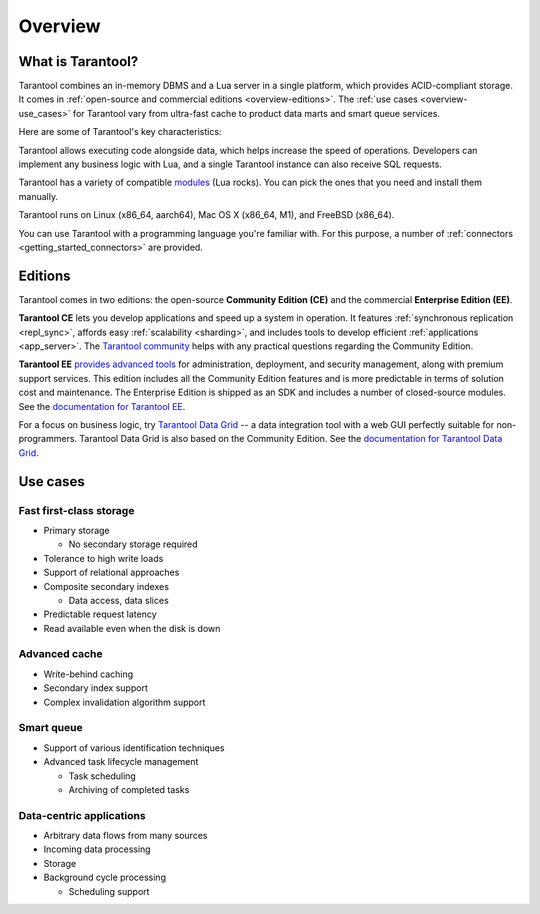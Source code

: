 Overview
========

What is Tarantool?
------------------

Tarantool combines an in-memory DBMS and a Lua server in a single platform, which
provides ACID-compliant storage. It comes in :ref:`open-source and commercial editions <overview-editions>`.
The :ref:`use cases <overview-use_cases>` for Tarantool vary from ultra-fast cache
to product data marts and smart queue services.

Here are some of Tarantool's key characteristics:

..  panels::
    :container: doc-cards
    :column: doc-card doc-card_big
    :card: doc-card__content
    :header: doc-card__title
    :body: doc-card__text

    Row-based storage data
    ^^^^^^^^^^^^^^^^^^^^^^
    Data is stored in tuples
    ---
    Easy handling of OLTP workloads
    ^^^^^^^^^^^^^^^^^^^^^^^^^^^^^^^
    Processes hundreds of thousands RPS
    ---
    Data integrity
    ^^^^^^^^^^^^^^
    Write-ahead log (WAL) and data snapshots 
    ---
    Cooperative multitasking
    ^^^^^^^^^^^^^^^^^^^^^^^^
    Transactions are performed in lightweight coroutines with no interthread locking
    ---
    Advanced indexing
    ^^^^^^^^^^^^^^^^^
    Composite indexes, locale support, indexing by nested fields and arrays
    ---
    Compute close to data
    ^^^^^^^^^^^^^^^^^^^^^
    Lua server and Just-In-Time compiler on board
    ---
    Durable replication
    ^^^^^^^^^^^^^^^^^^^
    Multiple failover modes and RAFT-based synchronous replication available

Tarantool allows executing code alongside data, which helps increase the speed of operations.
Developers can implement any business logic with Lua,
and a single Tarantool instance can also receive SQL requests.

Tarantool has a variety of compatible `modules <https://www.tarantool.io/en/download/rocks>`__ (Lua rocks).
You can pick the ones that you need and install them manually.

Tarantool runs on Linux (x86_64, aarch64), Mac OS X (x86_64, M1), and FreeBSD (x86_64).

You can use Tarantool with a programming language you're familiar with.
For this purpose, a number of :ref:`connectors <getting_started_connectors>` are provided.

..  _overview-editions:

Editions
--------

Tarantool comes in two editions: the open-source **Community Edition (CE)**
and the commercial **Enterprise Edition (EE)**.

**Tarantool CE** lets you develop applications and speed up a system in operation.
It features :ref:`synchronous replication <repl_sync>`, affords easy :ref:`scalability <sharding>`,
and includes tools to develop efficient :ref:`applications <app_server>`.
The `Tarantool community <https://t.me/tarantool>`__ helps with any practical questions
regarding the Community Edition.

**Tarantool EE** `provides advanced tools <https://www.tarantool.io/en/compare/>`__ for
administration, deployment, and security management, along with premium support services.
This edition includes all the Community Edition features
and is more predictable in terms of solution cost and maintenance.
The Enterprise Edition is shipped as an SDK and includes a number of closed-source modules.
See the `documentation for Tarantool EE <https://www.tarantool.io/en/enterprise_doc/>`__.

For a focus on business logic, try `Tarantool Data Grid <https://www.tarantool.io/en/datagrid/>`__ --
a data integration tool with a web GUI perfectly suitable for non-programmers.
Tarantool Data Grid is also based on the Community Edition.
See the `documentation for Tarantool Data Grid <https://www.tarantool.io/en/tdg/1.6/>`__.

..  _overview-use_cases:

Use cases
---------

Fast first-class storage
~~~~~~~~~~~~~~~~~~~~~~~~

*   Primary storage

    -   No secondary storage required

*   Tolerance to high write loads
*   Support of relational approaches
*   Composite secondary indexes

    -   Data access, data slices

*   Predictable request latency
*   Read available even when the disk is down

Advanced cache
~~~~~~~~~~~~~~

*   Write-behind caching
*   Secondary index support
*   Complex invalidation algorithm support

Smart queue
~~~~~~~~~~~

*   Support of various identification techniques
*   Advanced task lifecycle management

    -   Task scheduling
    -   Archiving of completed tasks

Data-centric applications
~~~~~~~~~~~~~~~~~~~~~~~~~

*   Arbitrary data flows from many sources
*   Incoming data processing
*   Storage
*   Background cycle processing

    -   Scheduling support
